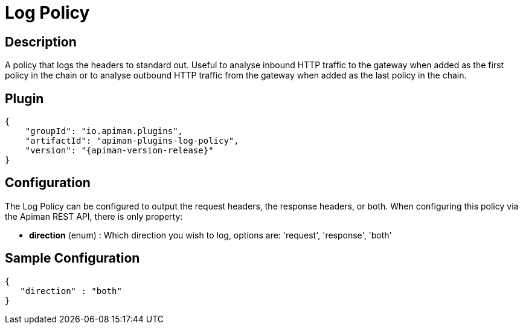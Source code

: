 = Log Policy

== Description

A policy that logs the headers to standard out.
Useful to analyse inbound HTTP traffic to the gateway when added as the first policy in the chain or to analyse outbound HTTP traffic from the gateway when added as the last policy in the chain.

== Plugin

[source,json,subs=attributes+]
----
{
    "groupId": "io.apiman.plugins",
    "artifactId": "apiman-plugins-log-policy",
    "version": "{apiman-version-release}"
}
----

== Configuration

The Log Policy can be configured to output the request headers, the response headers, or both.
When configuring this policy via the Apiman REST API, there is only property:

* *direction* (enum) : Which direction you wish to log, options are: 'request', 'response', 'both'

== Sample Configuration

[source,json]
----
{
   "direction" : "both"
}
----
